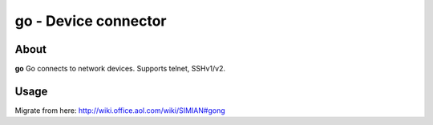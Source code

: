 =====================
go - Device connector
=====================

About
=====

**go** Go connects to network devices. Supports telnet, SSHv1/v2.

Usage
=====

Migrate from here: http://wiki.office.aol.com/wiki/SIMIAN#gong